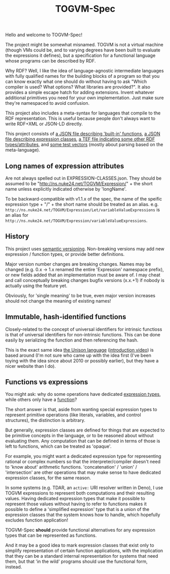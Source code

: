 #+TITLE: TOGVM-Spec

Hello and welcome to TOGVM-Spec!

The project might be somewhat misnamed.
TOGVM is not a virtual machine
(though VMs could be, and to varying degrees have been built to evaluate the expressions it defines),
but a specification for a functional language whose programs can be described by RDF.

Why RDF?  Well, I like the idea of language-agnostic intermediate languages
with fully qualified names for the building blocks of a program
so that you can know exactly what one should do without having to ask
"Which compiler is used?  What options?  What libraries are provided?".
It also provides a simple escape hatch for adding extensions.
Invent whatever additional primitives you need for your own implementation.
Just make sure they're namespaced to avoid confusion.

This project also includes a meta-syntax for languages that compile to the RDF representation.
This is useful because people don't always want to write RDF+XML or JSON-LD directly.

This project consists of
[[./FUNCTIONS.json][a JSON file describing 'built-in' functions]],
[[./EXPRESSION-CLASSES.json][a JSON file describing expression classes]],
[[./RDF-VOCAB.tef][a TEF file indicating some other RDF types/attributes]],
and [[./test-vectors/][some test vectors]] (mostly about parsing based on the meta-language).

** Long names of expression attributes

Are not always spelled out in EXPRESSION-CLASSES.json.
They should be assumed to be "http://ns.nuke24.net/TOGVM/Expression/" + the short name
unless explicitly indicated otherwise by 'longName'.

To be backward-compatible with v1.1.x of the spec,
the name of the speific expression type + "/" + the short name
should be treated as an alias.  e.g. ~http://ns.nuke24.net/TOGVM/Expression/Let/variableValueExpressions~
is an alias for ~http://ns.nuke24.net/TOGVM/Expression/variableValueExpressions~.

** History

This project uses [[https://semver.org/][semantic versioning]].
Non-breaking versions may add new expression / function types,
or provide better definitions.

Major version number changes are breaking changes.
Names may be changed (e.g. 0.x -> 1.x renamed the entire 'Expression' namespace prefix),
or new fields added that an implementation must be aware of.
I may cheat and call conceptually breaking changes bugfix versions (x.x.+1)
if nobody is actually using the feature yet.

Obviously, for 'single meaning' to be true, even major version increases
should not change the meaning of existing names!

** Immutable, hash-identified functions

Closely-related to the concept of universal identifiers for intrinsic functioss is
that of universal identifiers for non-intrinsic functions.
This can be done easily by serializing the function and then referencing the hash.

This is the exact same idea [[https://www.unisonweb.org/][the Unison language]] ([[https://www.youtube.com/watch?v=gCWtkvDQ2ZI][introduction video]]) is based around
(I'm not sure who came up with the idea first
(I've been toying with the idea since about 2010 or possibly earlier),
but they have a nicer website than I do).

** Functions vs expressions

You might ask: why do some operations have dedicated [[./EXPRESSION-TYPES.json][expression types]],
while others only have a [[./FUNCTIONS.json][function]]?

The short answer is that, aside from wanting special expression types
to represent primitive operations (like literals, variables, and control structures),
the distinction is arbitrary.

But generally, expression classes are defined for things that are expected to be
primitive concepts in the language, or to be reasoned about without evaluating them.
Any computation that can be defined in terms of those is left to functions,
which can be treated as 'opaque'.

For example, you might want a dedicated expression type for representing rational or complex numbers
so that the interpreter/compiler doesn't need to 'know about' arithmetic functions.
'concatenation' / 'union' / 'intersection' are other operations that may make sense
to have dedicated expression classes, for the same reason.

In some systems (e.g. TDAR, an ~active:~ URI resolver written in Deno),
I use TOGVM expressions to represent both computations and their resulting values.
Having dedicated expression types that make it possible to represent those values
without having to refer to functions makes it possible to define a 'simplified expression'
type that is a union of the expression classes that the system knows how to handle,
which hopefully excludes function application!

TOGVM-Spec *should* provide functional alternatives for any expression types
that can be represented as functions.

And it may be a good idea to mark expression classes that exist only to simplify
representation of certain function applications, with the implication
that they can be a standard internal representation for systems that need them,
but that 'in the wild' programs should use the functional form, instead.
